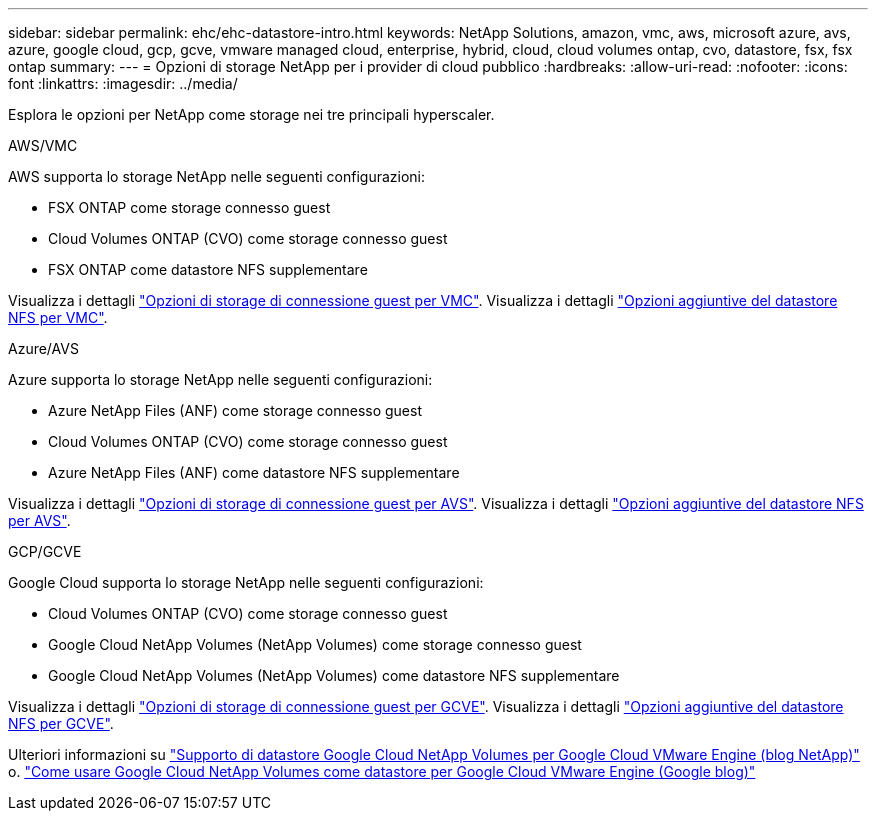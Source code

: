 ---
sidebar: sidebar 
permalink: ehc/ehc-datastore-intro.html 
keywords: NetApp Solutions, amazon, vmc, aws, microsoft azure, avs, azure, google cloud, gcp, gcve, vmware managed cloud, enterprise, hybrid, cloud, cloud volumes ontap, cvo, datastore, fsx, fsx ontap 
summary:  
---
= Opzioni di storage NetApp per i provider di cloud pubblico
:hardbreaks:
:allow-uri-read: 
:nofooter: 
:icons: font
:linkattrs: 
:imagesdir: ../media/


[role="lead"]
Esplora le opzioni per NetApp come storage nei tre principali hyperscaler.

[role="tabbed-block"]
====
.AWS/VMC
--
AWS supporta lo storage NetApp nelle seguenti configurazioni:

* FSX ONTAP come storage connesso guest
* Cloud Volumes ONTAP (CVO) come storage connesso guest
* FSX ONTAP come datastore NFS supplementare


Visualizza i dettagli link:aws-guest.html["Opzioni di storage di connessione guest per VMC"]. Visualizza i dettagli link:aws-native-nfs-datastore-option.html["Opzioni aggiuntive del datastore NFS per VMC"].

--
.Azure/AVS
--
Azure supporta lo storage NetApp nelle seguenti configurazioni:

* Azure NetApp Files (ANF) come storage connesso guest
* Cloud Volumes ONTAP (CVO) come storage connesso guest
* Azure NetApp Files (ANF) come datastore NFS supplementare


Visualizza i dettagli link:azure-guest.html["Opzioni di storage di connessione guest per AVS"]. Visualizza i dettagli link:azure-native-nfs-datastore-option.html["Opzioni aggiuntive del datastore NFS per AVS"].

--
.GCP/GCVE
--
Google Cloud supporta lo storage NetApp nelle seguenti configurazioni:

* Cloud Volumes ONTAP (CVO) come storage connesso guest
* Google Cloud NetApp Volumes (NetApp Volumes) come storage connesso guest
* Google Cloud NetApp Volumes (NetApp Volumes) come datastore NFS supplementare


Visualizza i dettagli link:gcp-guest.html["Opzioni di storage di connessione guest per GCVE"]. Visualizza i dettagli link:gcp-ncvs-datastore.html["Opzioni aggiuntive del datastore NFS per GCVE"].

Ulteriori informazioni su link:https://www.netapp.com/blog/cloud-volumes-service-google-cloud-vmware-engine/["Supporto di datastore Google Cloud NetApp Volumes per Google Cloud VMware Engine (blog NetApp)"^] o. link:https://cloud.google.com/blog/products/compute/how-to-use-netapp-cvs-as-datastores-with-vmware-engine["Come usare Google Cloud NetApp Volumes come datastore per Google Cloud VMware Engine (Google blog)"^]

--
====